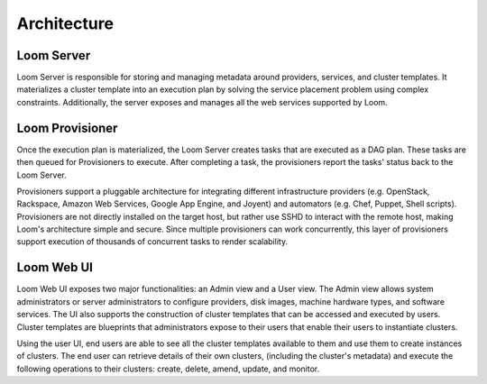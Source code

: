 .. _overview_architecture:
.. index::
   single: Architecture
============
Architecture
============

.. _architecture:
.. figure:: /_images/Loom-Architecture.png
    :width: 700px
    :align: center
    :alt: Loom Architecture
    :figclass: align-center

Loom Server
===========
Loom Server is responsible for storing and managing metadata around providers, services, and cluster templates. It materializes
a cluster template into an execution plan by solving the service placement problem using complex constraints. Additionally, 
the server exposes and manages all the web services supported by Loom.

Loom Provisioner
================
Once the execution plan is materialized, the Loom Server creates tasks that are executed as a DAG plan. These tasks are then
queued for Provisioners to execute. After completing a task, the provisioners report the tasks' status back to the Loom Server.

Provisioners support a pluggable architecture for integrating different infrastructure providers (e.g. OpenStack, Rackspace, Amazon Web Services, Google App Engine, and Joyent) 
and automators (e.g. Chef, Puppet, Shell scripts). Provisioners are not directly installed on the target host, but rather use SSHD to interact with the remote host, making Loom's architecture simple and secure. Since multiple provisioners can work concurrently, this layer of provisioners support execution of thousands of concurrent tasks to render scalability.

Loom Web UI
===========
Loom Web UI exposes two major functionalities: an Admin view and a User view. The Admin view allows system administrators or server administrators to configure
providers, disk images, machine hardware types, and software services. The UI also supports the construction of cluster templates that
can be accessed and executed by users. Cluster templates are blueprints that administrators expose
to their users that enable their users to instantiate clusters.

Using the user UI, end users are able to see all the cluster templates available to them and use them to create
instances of clusters. The end user can retrieve details of their own clusters, (including the cluster's metadata)
and execute the following operations to their clusters: create, delete, amend, update, and monitor.
